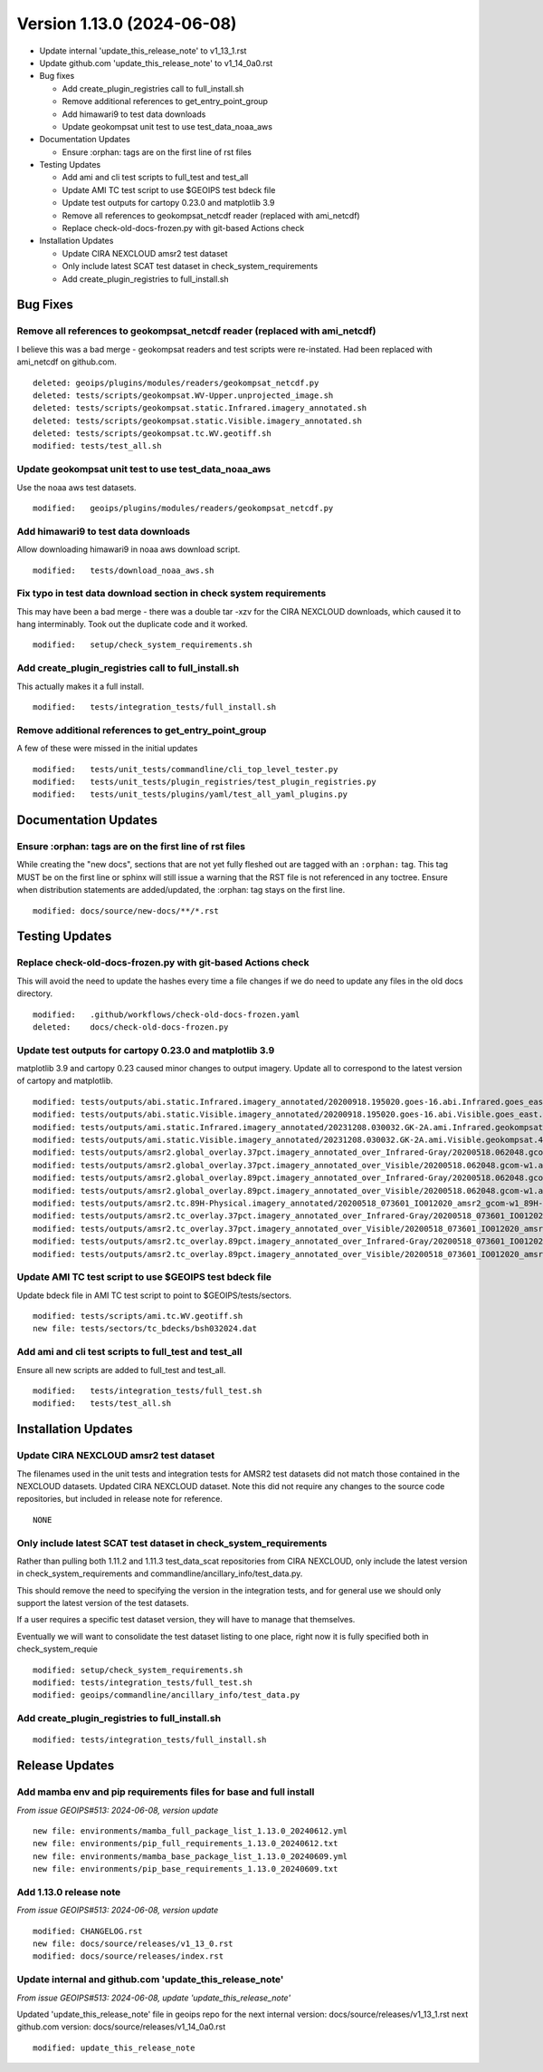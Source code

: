 .. dropdown:: Distribution Statement

 | # # # This source code is protected under the license referenced at
 | # # # https://github.com/NRLMMD-GEOIPS.

Version 1.13.0 (2024-06-08)
**************************************

* Update internal 'update_this_release_note' to v1_13_1.rst
* Update github.com 'update_this_release_note' to v1_14_0a0.rst
* Bug fixes

  * Add create_plugin_registries call to full_install.sh
  * Remove additional references to get_entry_point_group
  * Add himawari9 to test data downloads
  * Update geokompsat unit test to use test_data_noaa_aws
* Documentation Updates

  * Ensure :orphan: tags are on the first line of rst files
* Testing Updates

  * Add ami and cli test scripts to full_test and test_all
  * Update AMI TC test script to use $GEOIPS test bdeck file
  * Update test outputs for cartopy 0.23.0 and matplotlib 3.9
  * Remove all references to geokompsat_netcdf reader (replaced with ami_netcdf)
  * Replace check-old-docs-frozen.py with git-based Actions check
* Installation Updates

  * Update CIRA NEXCLOUD amsr2 test dataset
  * Only include latest SCAT test dataset in check_system_requirements
  * Add create_plugin_registries to full_install.sh

Bug Fixes
=========

Remove all references to geokompsat_netcdf reader (replaced with ami_netcdf)
----------------------------------------------------------------------------

I believe this was a bad merge - geokompsat readers and test scripts were
re-instated.  Had been replaced with ami_netcdf on github.com.

::

  deleted: geoips/plugins/modules/readers/geokompsat_netcdf.py
  deleted: tests/scripts/geokompsat.WV-Upper.unprojected_image.sh
  deleted: tests/scripts/geokompsat.static.Infrared.imagery_annotated.sh
  deleted: tests/scripts/geokompsat.static.Visible.imagery_annotated.sh
  deleted: tests/scripts/geokompsat.tc.WV.geotiff.sh
  modified: tests/test_all.sh

Update geokompsat unit test to use test_data_noaa_aws
-----------------------------------------------------

Use the noaa aws test datasets.

::

  modified:   geoips/plugins/modules/readers/geokompsat_netcdf.py

Add himawari9 to test data downloads
------------------------------------

Allow downloading himawari9 in noaa aws download script.

::

  modified:   tests/download_noaa_aws.sh

Fix typo in test data download section in check system requirements
-------------------------------------------------------------------

This may have been a bad merge - there was a double tar -xzv for the
CIRA NEXCLOUD downloads, which caused it to hang interminably.  Took out the
duplicate code and it worked.

::

  modified:   setup/check_system_requirements.sh

Add create_plugin_registries call to full_install.sh
----------------------------------------------------

This actually makes it a full install.

::

  modified:   tests/integration_tests/full_install.sh

Remove additional references to get_entry_point_group
-----------------------------------------------------

A few of these were missed in the initial updates

::

  modified:   tests/unit_tests/commandline/cli_top_level_tester.py
  modified:   tests/unit_tests/plugin_registries/test_plugin_registries.py
  modified:   tests/unit_tests/plugins/yaml/test_all_yaml_plugins.py

Documentation Updates
=====================

Ensure :orphan: tags are on the first line of rst files
-------------------------------------------------------

While creating the "new docs", sections that are not yet fully fleshed out are
tagged with an ``:orphan:`` tag.  This tag MUST be on the first line or sphinx
will still issue a warning that the RST file is not referenced in any toctree.
Ensure when distribution statements are added/updated, the :orphan: tag stays
on the first line.

::

  modified: docs/source/new-docs/**/*.rst

Testing Updates
===============

Replace check-old-docs-frozen.py with git-based Actions check
-------------------------------------------------------------

This will avoid the need to update the hashes every time a file changes
if we do need to update any files in the old docs directory.

::

  modified:   .github/workflows/check-old-docs-frozen.yaml
  deleted:    docs/check-old-docs-frozen.py

Update test outputs for cartopy 0.23.0 and matplotlib 3.9
---------------------------------------------------------

matplotlib 3.9 and cartopy 0.23 caused minor changes to output imagery.  Update
all to correspond to the latest version of cartopy and matplotlib.

::

  modified: tests/outputs/abi.static.Infrared.imagery_annotated/20200918.195020.goes-16.abi.Infrared.goes_east.45p56.noaa.10p0.png
  modified: tests/outputs/abi.static.Visible.imagery_annotated/20200918.195020.goes-16.abi.Visible.goes_east.41p12.noaa.10p0.png
  modified: tests/outputs/ami.static.Infrared.imagery_annotated/20231208.030032.GK-2A.ami.Infrared.geokompsat.45p56.nmsc.10p0.png
  modified: tests/outputs/ami.static.Visible.imagery_annotated/20231208.030032.GK-2A.ami.Visible.geokompsat.45p56.nmsc.10p0.png
  modified: tests/outputs/amsr2.global_overlay.37pct.imagery_annotated_over_Infrared-Gray/20200518.062048.gcom-w1.amsr2.37pct.global.10p06.star.20p0.png
  modified: tests/outputs/amsr2.global_overlay.37pct.imagery_annotated_over_Visible/20200518.062048.gcom-w1.amsr2.37pct.global.10p06.star.20p0.png
  modified: tests/outputs/amsr2.global_overlay.89pct.imagery_annotated_over_Infrared-Gray/20200518.062048.gcom-w1.amsr2.89pct.global.13p55.star.20p0.png
  modified: tests/outputs/amsr2.global_overlay.89pct.imagery_annotated_over_Visible/20200518.062048.gcom-w1.amsr2.89pct.global.13p55.star.20p0.png
  modified: tests/outputs/amsr2.tc.89H-Physical.imagery_annotated/20200518_073601_IO012020_amsr2_gcom-w1_89H-Physical_140kts_100p00_res1p0-cr300.png
  modified: tests/outputs/amsr2.tc_overlay.37pct.imagery_annotated_over_Infrared-Gray/20200518_073601_IO012020_amsr2_gcom-w1_37pct_140kts_95p89_res1p0-cr100-bgInfrared-Gray.png
  modified: tests/outputs/amsr2.tc_overlay.37pct.imagery_annotated_over_Visible/20200518_073601_IO012020_amsr2_gcom-w1_37pct_140kts_95p89_res1p0-cr100-bgVisible.png
  modified: tests/outputs/amsr2.tc_overlay.89pct.imagery_annotated_over_Infrared-Gray/20200518_073601_IO012020_amsr2_gcom-w1_89pct_140kts_98p32_res1p0-cr100-bgInfrared-Gray.png
  modified: tests/outputs/amsr2.tc_overlay.89pct.imagery_annotated_over_Visible/20200518_073601_IO012020_amsr2_gcom-w1_89pct_140kts_98p32_res1p0-cr100-bgVisible.png

Update AMI TC test script to use $GEOIPS test bdeck file
--------------------------------------------------------

Update bdeck file in AMI TC test script to point to $GEOIPS/tests/sectors.

::

  modified: tests/scripts/ami.tc.WV.geotiff.sh
  new file: tests/sectors/tc_bdecks/bsh032024.dat

Add ami and cli test scripts to full_test and test_all
------------------------------------------------------

Ensure all new scripts are added to full_test and test_all.

::

  modified:   tests/integration_tests/full_test.sh
  modified:   tests/test_all.sh

Installation Updates
====================

Update CIRA NEXCLOUD amsr2 test dataset
---------------------------------------

The filenames used in the unit tests and integration tests for AMSR2 test datasets
did not match those contained in the NEXCLOUD datasets.  Updated CIRA NEXCLOUD
dataset.  Note this did not require any changes to the source code repositories,
but included in release note for reference.

::

  NONE

Only include latest SCAT test dataset in check_system_requirements
------------------------------------------------------------------

Rather than pulling both 1.11.2 and 1.11.3 test_data_scat repositories from
CIRA NEXCLOUD, only include the latest version in check_system_requirements
and commandline/ancillary_info/test_data.py.

This should remove the need to specifying the version in the integration tests,
and for general use we should only support the latest version of the test datasets.

If a user requires a specific test dataset version, they will have to manage that
themselves.

Eventually we will want to consolidate the test dataset listing to one place,
right now it is fully specified both in check_system_requie

::

  modified: setup/check_system_requirements.sh
  modified: tests/integration_tests/full_test.sh
  modified: geoips/commandline/ancillary_info/test_data.py

Add create_plugin_registries to full_install.sh
-----------------------------------------------

::

  modified: tests/integration_tests/full_install.sh

Release Updates
===============

Add mamba env and pip requirements files for base and full install
------------------------------------------------------------------

*From issue GEOIPS#513: 2024-06-08, version update*

::

  new file: environments/mamba_full_package_list_1.13.0_20240612.yml
  new file: environments/pip_full_requirements_1.13.0_20240612.txt
  new file: environments/mamba_base_package_list_1.13.0_20240609.yml
  new file: environments/pip_base_requirements_1.13.0_20240609.txt

Add 1.13.0 release note
---------------------------

*From issue GEOIPS#513: 2024-06-08, version update*

::

    modified: CHANGELOG.rst
    new file: docs/source/releases/v1_13_0.rst
    modified: docs/source/releases/index.rst

Update internal and github.com 'update_this_release_note'
---------------------------------------------------------

*From issue GEOIPS#513: 2024-06-08, update 'update_this_release_note'*

Updated 'update_this_release_note' file in geoips repo for the
next internal version:
docs/source/releases/v1_13_1.rst
next github.com version:
docs/source/releases/v1_14_0a0.rst

::

    modified: update_this_release_note
